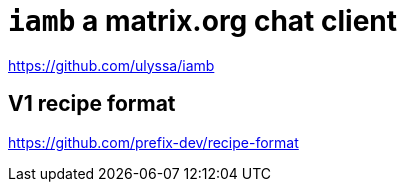 = `iamb` a matrix.org chat client

https://github.com/ulyssa/iamb

== V1 recipe format

https://github.com/prefix-dev/recipe-format
